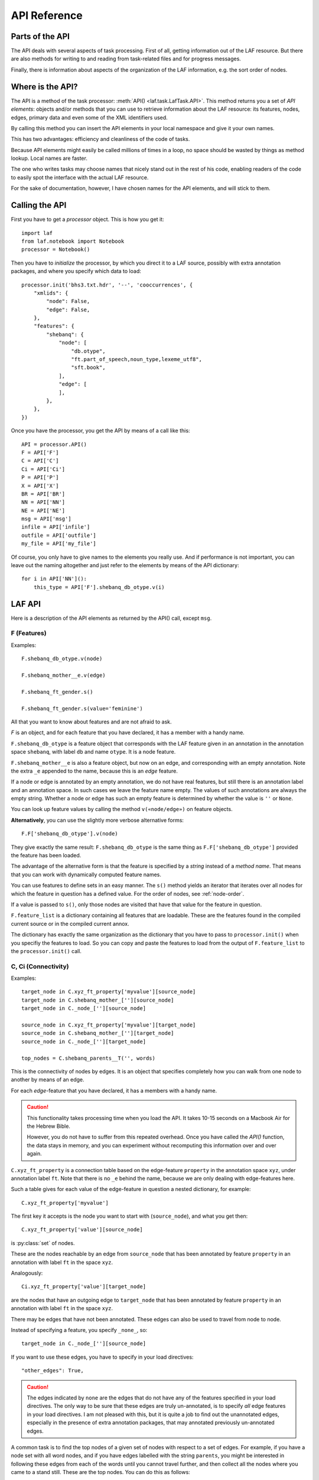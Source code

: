 API Reference
#############

Parts of the API
================
The API deals with several aspects of task processing.
First of all, getting information out of the LAF resource.
But there are also methods for writing to and reading from task-related files and
for progress messages.

Finally, there is information about aspects of the organization of the LAF information,
e.g. the sort order of nodes.

Where is the API?
=================

The API is a method of the task processor: :meth:`API() <laf.task.LafTask.API>`.
This method returns you a set of *API elements*: objects and/or methods that you can use to retrieve
information about the LAF resource: its features, nodes, edges, primary data and
even some of the XML identifiers used.

By calling this method you can insert the API elements in your local namespace and give it your own names.

This has two advantages: efficiency and cleanliness of the code of tasks.

Because API elements might easily be called millions of times in a loop, no space should be
wasted by things as method lookup. Local names are faster.

The one who writes tasks may choose names that nicely stand out in the rest of his code,
enabling readers of the code to easily spot the interface with the actual LAF resource.

For the sake of documentation, however, I have chosen names for the API elements, and will stick to
them.

Calling the API
===============
First you have to get a *processor* object. This is how you get it::

    import laf
    from laf.notebook import Notebook
    processor = Notebook()

Then you have to *initialize* the processor, by which you direct it to a LAF source, possibly with extra annotation packages,
and where you specify which data to load::

    processor.init('bhs3.txt.hdr', '--', 'cooccurrences', {
        "xmlids": {
            "node": False,
            "edge": False,
        },
        "features": {
            "shebanq": {
                "node": [
                    "db.otype",
                    "ft.part_of_speech,noun_type,lexeme_utf8",
                    "sft.book",
                ],
                "edge": [
                ],
            },
        },
    })

Once you have the processor, you get the API by means of a call like this::

    API = processor.API()
    F = API['F']
    C = API['C']
    Ci = API['Ci']
    P = API['P']
    X = API['X']
    BR = API['BR']
    NN = API['NN']
    NE = API['NE']
    msg = API['msg']
    infile = API['infile']
    outfile = API['outfile']
    my_file = API['my_file']

Of course, you only have to give names to the elements you really use.
And if performance is not important, you can leave out the naming altogether and just refer to 
the elements by means of the API dictionary::

    for i in API['NN']():
        this_type = API['F'].shebanq_db_otype.v(i)

LAF API
=======
Here is a description of the API elements as returned by the API() call, except ``msg``.

F (Features)
------------
Examples::

    F.shebanq_db_otype.v(node)

    F.shebanq_mother__e.v(edge)

    F.shebanq_ft_gender.s()

    F.shebanq_ft_gender.s(value='feminine')

All that you want to know about features and are not afraid to ask.

*F* is an object, and for each feature that you have declared, it has a member
with a handy name.

``F.shebanq_db_otype`` is a feature object
that corresponds with the LAF feature given in an annotation in the annotation space ``shebanq``,
with label ``db`` and name ``otype``.
It is a node feature.

``F.shebanq_mother__e`` is also a feature object, but now on an edge, and corresponding
with an empty annotation.
Note the extra ``_e`` appended to the name, because this is an *edge* feature.

If a node or edge is annotated by an empty annotation, we do not have real features, but still there
is an annotation label and an annotation space.
In such cases we leave the feature name empty.
The values of such annotations are always the empty string.
Whether a node or edge has such an empty feature is determined by whether the value is ``''`` or ``None``.

You can look up feature values by calling the method ``v(«node/edge»)`` on feature objects.

**Alternatively**, you can use the slightly more verbose alternative forms:: 

    F.F['shebanq_db_otype'].v(node)

They give exactly the same result:
``F.shebanq_db_otype`` is the same thing as ``F.F['shebanq_db_otype']`` provided the feature has been loaded.

The advantage of the alternative form is that the feature is specified by a *string*
instead of a *method name*.
That means that you can work with dynamically computed feature names.

You can use features to define sets in an easy manner.
The ``s()`` method yields an iterator that iterates over all nodes for which the feature in question
has a defined value. For the order of nodes, see :ref:`node-order`.

If a value is passed to ``s()``, only those nodes are visited that have that value for the feature in question.

``F.feature_list`` is a dictionary containing all features that are loadable.
These are the features found in the compiled current source or in the compiled current annox.

The dictionary has exactly the same organization as the dictionary that you have to pass to ``processor.init()``
when you specifiy the features to load.
So you can copy and paste the features to load from the output of ``F.feature_list`` to the ``processor.init()`` call.

.. _connectivity:

C, Ci (Connectivity)
--------------------
Examples::

    target_node in C.xyz_ft_property['myvalue'][source_node]
    target_node in C.shebanq_mother_[''][source_node]
    target_node in C._node_[''][source_node]

    source_node in C.xyz_ft_property['myvalue'][target_node]
    source_node in C.shebanq_mother_[''][target_node]
    source_node in C._node_[''][target_node]

    top_nodes = C.shebanq_parents__T('', words)

This is the connectivity of nodes by edges.
It is an object that specifies completely how you can walk from one node to another
by means of an edge.

For each *edge*-feature that you have declared, it has a members
with a handy name.

.. caution::
    This functionality takes processing time when you load the API.
    It takes 10-15 seconds on a Macbook Air for the Hebrew Bible.

    However, you do not have to suffer from this repeated overhead.
    Once you have called the *API()* function, the data stays in memory, and you can experiment
    without recomputing this information over and over again.

``C.xyz_ft_property`` is a connection table based on the
edge-feature ``property`` in the annotation space ``xyz``, under annotation label ``ft``.
Note that there is no ``_e`` behind the name, because we are only dealing with edge-features here.

Such a table gives for each value of the edge-feature in question a nested dictionary, for example::

    C.xyz_ft_property['myvalue']

The first key it accepts is the node you want to start with (``source_node``),
and what you get then::

    C.xyz_ft_property['value'][source_node]

is :py:class:`set` of nodes.

These are the nodes reachable by an edge from ``source_node`` that has been annotated by
feature ``property`` in an annotation with label ``ft`` in the space ``xyz``.

Analogously::

    Ci.xyz_ft_property['value'][target_node]

are the nodes that have an outgoing edge to ``target_node`` that has been annotated by
feature ``property`` in an annotation with label ``ft`` in the space ``xyz``.

There may be edges that have not been annotated.
These edges can also be used to travel from node to node.

Instead of specifying a feature, you specify ``_none_``, so::

    target_node in C._node_[''][source_node]

If you want to use these edges, you have to specify in your load directives::

    "other_edges": True,

.. caution::
    The edges indicated by ``none`` are the edges that do not have any of the features specified in your
    load directives. The only way to be sure that these edges are truly un-annotated, is to
    specify *all* edge features in your load directives.
    I am not pleased with this, but it is quite a job to find out the unannotated edges,
    especially in the presence of extra annotation packages, that may annotated previously
    un-annotated edges.

A common task is to find the top nodes of a given set of nodes with respect to a set of edges.
For example, if you have a node set with all word nodes, and if you have edges labelled with the string ``parents``,
you might be interested in following these edges from each of the words until you cannot travel further, and then
collect all the nodes where you came to a stand still. These are the top nodes.
You can do this as follows::

    words = NN(test=F.shebanq_db_otype.v, value='word')
    top_nodes = C.shebanq_parents__T('', words)

Note the extra ``T`` after the name of the feature.
In the Hebrew Text database, you get all *sentence* nodes in this way.

.. note::
    In this particular case, you can also get the sentences by::

        sentences = NN(test=F.shebanq_db_otype.v, value='sentence')

    The point is that you can check whether really all top nodes are sentences and vice versa.

You can also travel backwards::

    sentences = NN(test=F.shebanq_db_otype.v, value='sentence')
    bottom_nodes = Ci.shebanq_parents__T('', sentences)

See the example notebook
`trees <http://nbviewer.ipython.org/github/judithgottschalk/ETCBC-data/blob/master/notebooks/syntax/trees.ipynb>`_
for working code with connectivity.

BF (Before)
-----------
Examples::

    if BF(nodea, nodeb) == None:
        # code for the case that nodea and nodeb do not have a mutual order
    elif BF(nodea, nodeb):
        # code for the case that nodea comes before nodeb
    else:
        # code for the case that nodea comes after nodeb

With this function you can do an easy check on the order of nodes.
The *BF* relation corresponds with the order used in the enumeration of nodes ``NN()`` below.

Especially when two nodes have no defined mutual order, you might want to supply an order
yourself in your tasks. 
With ``BF`` you can quickly see when that is the case.

There is no mutual order between two nodes if at least one of the following holds:

* one of them is not linked to the primary data
* both start and end at the same point in the primary data (what happens in between is immaterial).

NN (Next Node)
--------------
Examples::
    
    (a) for node in NN():
            pass

    (b) for node in NN(test=F.shebanq_db_otype.v, value='book'):
            pass

    (c) for node in NN(test=F.shebanq_sft_book.v, values=['Isaiah', 'Psalms']):
            pass

    (d) for node in NN(
            test=F.shebanq_db_otype.v,
            values=['phrase', 'word'],
            extrakey=lambda x: F_shebanq_db_otype.v(x) == 'phrase',
        ):
            pass

NN() walks through nodes, not by edges, but through a predefined set, in the
natural order given by the primary data (see :ref:`node-order`).
Only nodes that are linked to a region (one or more) of the primary data are
being walked.

It is an *iterator* that yields a new node everytime it is called.

The ``test`` and ``value`` arguments are optional.
If given, ``test`` should be a *callable* with one argument, returning a string;
``value`` should be a string and ``values`` should be an iterable of strings.

``test`` will be called for each passing node,
and if the value returned is not in the set given ``value`` and/or ``values``,
the node will be skipped.

Example (a) iterates through all nodes, (b) only through the book nodes, because *test*
is the feature value lookup function associated with the ``shebanq_db_otype`` function,
which gives for each node its type.
In example (c) you can give multiple values for which you want the corresponding nodes.

Example (d) passes an extra sort key. The set of nodes is sorted on the basis of how they
are anchored to the primary data. Left comes before right, embedding comes before embedded.
But there are many cases where this order is not defined, namely between nodes that start at the
same point and end at the same point.

If you have extra information to order these cases, you can do so by passing ``extrakey``.
In this case the extrakey is ``False`` for nodes with carry a certain feature with value ``phrase``,
and ``True`` for the other nodes, which carry value ``word`` for that feature.
Because ``False`` comes before ``True``, the phrases come before the words they contain.

.. note::
    Without extrakey, all phrases that do not coincide with any of the words they contain,
    have already the property that they are yielded before their words.
    The difficulty is where a phrase contains just a single word.
    It is exactly these cases that are remedied with ``extrakey``. 
    The rest of the order remains untouched.

.. note::
    The effect of sorting is persistent until you call ``NN()`` again with an ``extrakey``.
    If you pass the value ``True`` to ``extrakey``, the original order is restored.

    So it is handy to start your task with an ``NN(extrakey=perfect_sort)`` to sort your nodes
    perfectly for the task at hand.
    Then all subsequent ``NN()`` calls without ``extrakey`` work as desired.

.. note::
    The type of a node is not a LAF concept, but a concept in this particular LAF resource.
    There are annotations which give the feature ``shebanq_db_otype`` to nodes, stating
    that nodes are books, chapters, words, phrases, and so on.

See :meth:`next_node() <laf.task.LafTask.API>`.

.. _node-events:

NE (Next Event)
---------------
Examples::
    
    for (anchor, events) in NE():
        for (node, kind) in events:
            if kind == 3:
                '''close node event'''
            elif kind == 2:
                '''suspend node event'''
            elif kind == 1:
                '''resume node event'''
            elif kind == 0:
                '''start node event'''
            
    for (anchor, events) in NE(key=filter):
    for (anchor, events) in NE(simplify=filter):
    for (anchor, events) in NE(key=filter1, simplify=filter2):

NE() walks through the primary data, or, more precisely, through the anchor positions where
something happens with the nodes.

It is an *iterator* that yields the set of events for the next anchor that has events everytime it is called.
It will return a pair, consisting of the anchor position and a list of events.

See :meth:`next_event() <laf.task.LafTask.API>`.

What can happen is that a node *starts*, *resumes*, *suspends* or *ends* at a certain anchor position.
This things are called *node_events*.

*start*
    The start anchor of the first range that the node is linked to
*resume*
    The start anchor of any non-first range that the node is linked to
*suspend*
    The end anchor of any non-last range that the node is linked to
*end*
    The end anchor of the last range that the node is linked to

The events for each anchored are are ordered according to the primary data order of nodes, see :ref:`node-order`,
where for events of the kind *suspend* and *end* the order is reversed.

.. caution::
    While the notion of node event is quite natural and intuitive, there are subtle difficulties.
    It all has to do with embedding, gaps and empty nodes. 
    If your nodes link to portions of primary data with gaps, and if some nodes link to points in de primary data
    (rather than stretches), then the node events generated by NE() will in general not completely ordered as desired.
    You should consider using more explicit information in your data about embedding, such as edges between nodes.
    If not, you have to code intricate event reordering in your notebook.

.. note::
    For non-empty nodes (i.e. nodes linked to at least one region with a distinct start and end anchor),
    this works out nicely.
    At any anchor the closing events are before the opening events.
    However, an empty node would close before all other closing events at that node, and open after all
    other opening events at that node. It would close before it would open.
    That is why we treat empty nodes differently: their open-close events are placed between
    the list of close events of other nodes and the list of open events of other nodes.

.. note::
    The embedding of empty nodes is hard to define without further knowledge.
    Are two empty nodes at the same anchor position embedded in each other or not?
    Is an empty node embedded in a node that opens or close at the same anchor?
    We choose a minimalistic interpretation: multiple embedded nodes at the same anchor
    are not embedded in each other, and are not embedded in nodes that open or close at the
    same anchor.

The consequence of this ordering is that if the nodes correspond to a tree structure, the node events
correspond precisely with the tree structure.
You can use the events to generate start and end tags for each node and you get a properly nested representation.

Note however, that if two nodes have the same set of ranges, it is impossible to say which embeds which.

You can, however, pass a *key=filter* argument to NE(). 
Before a node event is generated for a node, *filter* will be applied to it.
If the outcome is ``None``, the events for this node will be skipped, the consumer of events will not see them.
If the outcome is not ``None``, the value will be used as a sort key for additional sorting.

The events are already sorted fairly good, but only those node events that have the same kind and corresponds to nodes
with the same start and end point, may occur in an undesirable order.
By assigning a key, you can remedy that. 
The key will be used in inversed order for opening/resume events, and in normal order for close/suspend events.

For example, if you pass a filter as *key* that assigns to nodes that correspond to *sentences* the number 5,
and to nodes that correspond to *clauses* the number 4, then the following happens.

Whenever there is a sentence that coincides with a clause, then the sentence-open event will
occur before the clause-open event, and the clause-close before the sentence-close.

.. note::
    The ordering induced by *key=filter* is also applied to multiple empty nodes at the same anchor.
    Without the ordering, they are not embedded in each other, but the ordering
    may embed some empty nodes in other ones.
    This additional ordering will not reorder events for empty nodes with those of enclosing non-empty nodes,
    because it is impossible to tell whether an empty node is embedded in a node that is closing at this point
    or at a node that is opening at this point. 

If there are many regions in the primary data that are not inside regions or in regions that are not linked to nodes,
or in regions not linked to relevant nodes, it may bethe case that many relevant nodes get interrupted around these gaps.
That will cause many spurious suspend-resume pairs of events. It is possible to suppress those.

Example: suppose that all white space is not linked to nodes, and suppose that sentences and clauses are linked
to their individual words. Then they become interrupted at each word.

If you pass the *simplify=filter* argument to NE() the following will happen.
First of all: a gap is now a stretch of primary data that does not occur between the start and end position
of any node for which the filter is not None.

In our example of sentences and clauses: suppose that a verse is linked to the continuous regions of all its material,
including white space. Suppose that by our *key=filter1* argument we are interested in sentences, clauses and verses.
With respect to this set, the white spaces are no gaps, because they occur in the verses.

But if we give a simplify=filter2 that only admits sentences and clauses, then the white spaces become true gaps.
And NE(simplify=filter2) will actively weed out all node-suspend, node-resume pairs around true gaps.

Even if the nodes do not correspond with a tree, the order of the node events correspond to an
intuitive way to mark the embedding of nodes.

Note that we do not say *region* but *range*.
LAF-Fabric has converted the region-linking of nodes by range-linking.
The range list of a node is a sequence of maximal, non-overlapping pieces of primary data in primary data order.

Consequently, if a node suspends at an anchor, it will not resume at that anchor,
so the node has a real gap at that anchor.

Formally, a node event is a tuple ``(node, kind)`` where ``kind`` is 0, 1, ,2, or 3, meaning
*start*, *resume*, *suspend*, *end* respectively.

X (XML Identifiers)
-------------------

Examples::

    X.node.r(i)
    X.node.i(x)
    X.edge.r(i)
    X.edge.i(x)

If you need to convert the integers that identify nodes and edges in the compiled data back to
their original XML identifiers, you can do that with the *X* object.

It has two members, ``X.node`` and ``X.edge``, which contain the separate mapping tables for
nodes and edges.

Both have two methods, corresponding to the direction of the translation:
with ``X.node.i(«xml id»)`` you get the corresponding number of a node, and with ``X.node.r(«number»)``
you get the original XML id by which the node was identified in the LAF resource.

Analogously for edges.

P (Primary Data)
----------------
Examples::

    P.data(node)

Your gateway to the primary data. For nodes ``node`` that are linked to the primary data by one or more regions,
``P.data(node)`` yields a set of chunks of primary data, corresponding with those regions.

The chunks are *maximal*, *non-overlapping*, *ordered* according to the primary data.

Every chunk is given as a tuple (*pos*, *text*), where *pos* is the position in the primary data where
the start of *text* can be found, and *text* is the chunk of actual text that is specified by the region.
The primary data is only available if you have specified in the *load* directives: 
``primary: True``

.. caution:: Note that *text* may be empty.
    This happens in cases where the region is not a true interval but merely
    a point between two characters.

Input and Output
================
Examples::

    out_handle = outfile("output.txt")
    in_handle  = infile("input.txt")

    msg(text)
    msg(text, newline=False)
    msg(text, withtime=False)


You can create an output filehandle, open for writing, by calling the
method :meth:`outfile <laf.task.LafTask.add_output>`
and assigning the result to a variable, say *out_handle*.

From then on you can write output simply by saying::

    out_handle.write(text)

You can create as many output handles as you like in this way.
All these files end up in the task specific working directory.

Likewise, you can place additional input files in that directory,
and read them by saying::

    text = in_handle.read()

Once your task has finished, LAF-Fabric will close them all.

If you want to refer in your notebook, outside the LAF-Fabric context, to files in the task-specific working directory,
you can do so by saying::

    full_path = my_file("output.csv")

The method ``my_file`` prepends the full directory path in front of the file name.
It does not check whether the file exists.

You can issue progress messages while executing your task.
These messages go to the output of a code cell.

These messages get the elapsed time prepended, unless you say ``withtime=False``.

A newline will be appended, unless you say ``newline=False``.

The elapsed timeis reckoned from the start of the task, but after all the task-specific
loading of features.

.. _node-order:

Node order
==========
There is an implicit partial order on nodes, derived from their attachment to *regions*
which are stretches of primary data, and the primary data is totally ordered.
The order we use in LAF-Fabric is defined as follows.

Suppose we compare node *A* and node *B*.
Look up all regions for *A* and for *B* and determine the first point of the first region
and the last point of the last region for *A* and *B*, and call those points *Amin, Amax*, *Bmin, Bmax* respectively. 

Then region *A* comes before region *B* if and only if *Amin* < *Bmin* or *Amin* = *Bmin* and *Amax* > *Bmax*.

In other words: if *A* starts before *B*, then *A* becomes before *B*.
If *A* and *B* start at the same point, the one that ends last, counts as the earlier of the two.

If neither *A* < *B* nor *B* < *A* then the order is not specified.
LAF-Fabric will select an arbitrary but consistent order between thoses nodes.
The only way this can happen is when *A* and *B* start and end at the same point.
Between those points they might be very different. 

The nice property of this ordering is that if a set of nodes consists of a proper hierarchy with respect to embedding,
the order specifies a walk through the nodes were enclosing nodes come first,
and embedded children come in the order dictated by the primary data.

